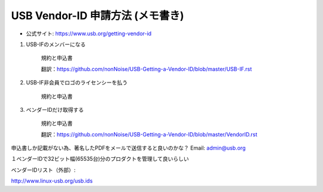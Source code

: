 ==========================================================
USB Vendor-ID 申請方法 (メモ書き)
==========================================================

- 公式サイト: https://www.usb.org/getting-vendor-id


1. USB-IFのメンバーになる

    規約と申込書

    翻訳：https://github.com/nonNoise/USB-Getting-a-Vendor-ID/blob/master/USB-IF.rst


2. USB-IF非会員でロゴのライセンシーを払う

    規約と申込書


3. ベンダーIDだけ取得する

    規約と申込書

    翻訳：https://github.com/nonNoise/USB-Getting-a-Vendor-ID/blob/master/VendorID.rst


申込書しか記載がない為、著名したPDFをメールで送信すると良いのかな？
Email: admin@usb.org

１ベンダーIDで32ビット幅(65535台)分のプロダクトを管理して良いらしい


ベンダーIDリスト（外部）:

http://www.linux-usb.org/usb.ids

